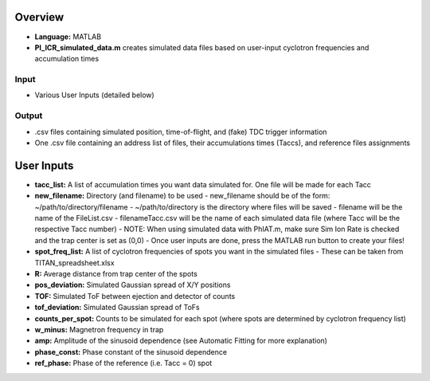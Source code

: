 Overview
========

- **Language:** MATLAB
- **PI_ICR_simulated_data.m** creates simulated data files based on user-input cyclotron frequencies and accumulation times

Input
-----

- Various User Inputs (detailed below)

Output
-----

- .csv files containing simulated position, time-of-flight, and (fake) TDC trigger information
- One .csv file containing an address list of files, their accumulations times (Taccs), and reference files assignments

User Inputs
===========

- **tacc_list:** A list of accumulation times you want data simulated for. One file will be made for each Tacc
- **new_filename:** Directory (and filename) to be used
  - new_filename should be of the form: ~/path/to/directory/filename
  - ~/path/to/directory is the directory where files will be saved
  - filename will be the name of the FileList.csv
  - filenameTacc.csv will be the name of each simulated data file (where Tacc will be the respective Tacc number)
  - NOTE: When using simulated data with PhIAT.m, make sure Sim Ion Rate is checked and the trap center is set as (0,0)
  - Once user inputs are done, press the MATLAB run button to create your files!
- **spot_freq_list:** A list of cyclotron frequencies of spots you want in the simulated files
  - These can be taken from TITAN_spreadsheet.xlsx
- **R:** Average distance from trap center of the spots
- **pos_deviation:** Simulated Gaussian spread of X/Y positions
- **TOF:** Simulated ToF between ejection and detector of counts
- **tof_deviation:** Simulated Gaussian spread of ToFs
- **counts_per_spot:** Counts to be simulated for each spot (where spots are determined by cyclotron frequency list)
- **w_minus:** Magnetron frequency in trap
- **amp:** Amplitude of the sinusoid dependence (see Automatic Fitting for more explanation)
- **phase_const:** Phase constant of the sinusoid dependence
- **ref_phase:** Phase of the reference (i.e. Tacc = 0) spot
